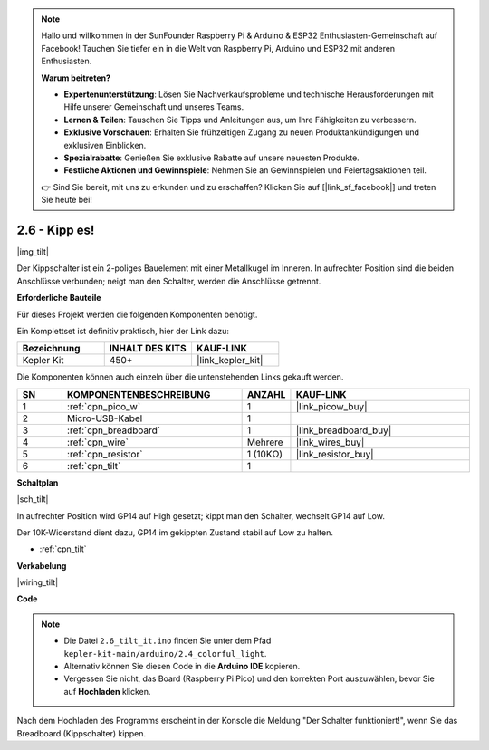.. note::

    Hallo und willkommen in der SunFounder Raspberry Pi & Arduino & ESP32 Enthusiasten-Gemeinschaft auf Facebook! Tauchen Sie tiefer ein in die Welt von Raspberry Pi, Arduino und ESP32 mit anderen Enthusiasten.

    **Warum beitreten?**

    - **Expertenunterstützung**: Lösen Sie Nachverkaufsprobleme und technische Herausforderungen mit Hilfe unserer Gemeinschaft und unseres Teams.
    - **Lernen & Teilen**: Tauschen Sie Tipps und Anleitungen aus, um Ihre Fähigkeiten zu verbessern.
    - **Exklusive Vorschauen**: Erhalten Sie frühzeitigen Zugang zu neuen Produktankündigungen und exklusiven Einblicken.
    - **Spezialrabatte**: Genießen Sie exklusive Rabatte auf unsere neuesten Produkte.
    - **Festliche Aktionen und Gewinnspiele**: Nehmen Sie an Gewinnspielen und Feiertagsaktionen teil.

    👉 Sind Sie bereit, mit uns zu erkunden und zu erschaffen? Klicken Sie auf [|link_sf_facebook|] und treten Sie heute bei!

.. _ar_tilt:

2.6 - Kipp es!
==========================

|img_tilt|

Der Kippschalter ist ein 2-poliges Bauelement mit einer Metallkugel im Inneren. In aufrechter Position sind die beiden Anschlüsse verbunden; neigt man den Schalter, werden die Anschlüsse getrennt.

**Erforderliche Bauteile**

Für dieses Projekt werden die folgenden Komponenten benötigt.

Ein Komplettset ist definitiv praktisch, hier der Link dazu:

.. list-table::
    :widths: 20 20 20
    :header-rows: 1

    *   - Bezeichnung
        - INHALT DES KITS
        - KAUF-LINK
    *   - Kepler Kit
        - 450+
        - |link_kepler_kit|

Die Komponenten können auch einzeln über die untenstehenden Links gekauft werden.

.. list-table::
    :widths: 5 20 5 20
    :header-rows: 1

    *   - SN
        - KOMPONENTENBESCHREIBUNG
        - ANZAHL
        - KAUF-LINK
    *   - 1
        - :ref:`cpn_pico_w`
        - 1
        - |link_picow_buy|
    *   - 2
        - Micro-USB-Kabel
        - 1
        - 
    *   - 3
        - :ref:`cpn_breadboard`
        - 1
        - |link_breadboard_buy|
    *   - 4
        - :ref:`cpn_wire`
        - Mehrere
        - |link_wires_buy|
    *   - 5
        - :ref:`cpn_resistor`
        - 1 (10KΩ)
        - |link_resistor_buy|
    *   - 6
        - :ref:`cpn_tilt`
        - 1
        - 

**Schaltplan**

|sch_tilt|

In aufrechter Position wird GP14 auf High gesetzt; kippt man den Schalter, wechselt GP14 auf Low.

Der 10K-Widerstand dient dazu, GP14 im gekippten Zustand stabil auf Low zu halten.

* :ref:`cpn_tilt`

**Verkabelung**

|wiring_tilt|

**Code**

.. note::

    * Die Datei ``2.6_tilt_it.ino`` finden Sie unter dem Pfad ``kepler-kit-main/arduino/2.4_colorful_light``.
    * Alternativ können Sie diesen Code in die **Arduino IDE** kopieren.
    * Vergessen Sie nicht, das Board (Raspberry Pi Pico) und den korrekten Port auszuwählen, bevor Sie auf **Hochladen** klicken.

.. raw:: html
    
    <iframe src=https://create.arduino.cc/editor/sunfounder01/0421b002-a697-4f22-a965-0e62e8dc3abf/preview?embed style="height:510px;width:100%;margin:10px 0" frameborder=0></iframe>

Nach dem Hochladen des Programms erscheint in der Konsole die Meldung "Der Schalter funktioniert!", wenn Sie das Breadboard (Kippschalter) kippen.
